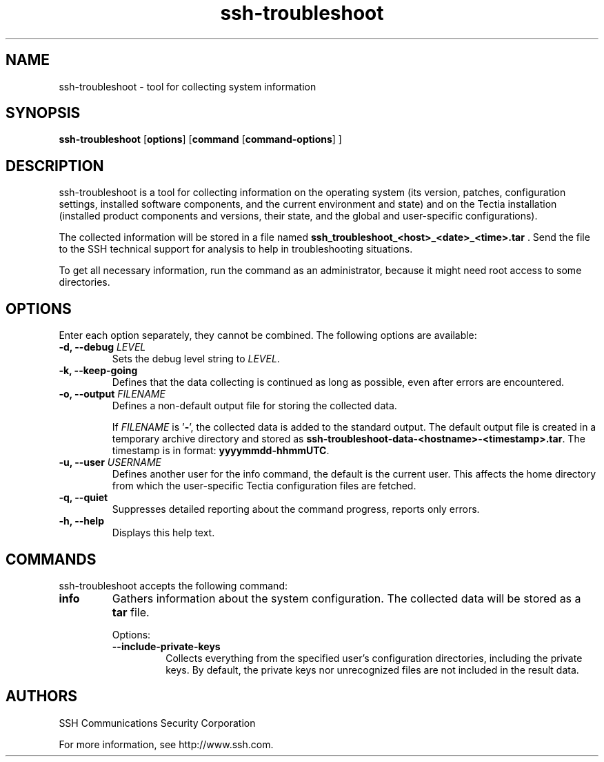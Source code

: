 .TH ssh-troubleshoot 8 "16 June 2017"  
.SH NAME
ssh-troubleshoot \- tool for collecting system information
.SH SYNOPSIS
.ad l
\fBssh\-troubleshoot\fR \kx
.if (\nxu > (\n(.lu / 2)) .nr x (\n(.lu / 5)
'in \n(.iu+\nxu
[\fBoptions\fR] [\fBcommand\fR
[\fBcommand\-options\fR]
]
'in \n(.iu-\nxu
.ad b
.SH DESCRIPTION
ssh\-troubleshoot 
is a tool for collecting information on the operating system (its version, 
patches, configuration settings, installed software components, and the 
current environment and state) and on the Tectia installation (installed 
product components and versions, their state, and the global and 
user-specific configurations).
.PP
The collected information will be stored in a file named
\fBssh_troubleshoot_<host>_<date>_<time>.tar\fR 
\&.
Send the file to the SSH technical support for analysis to help in 
troubleshooting situations.
.PP
To get all necessary information, run the command as an administrator, 
because it might need root access to some directories.
.SH OPTIONS
Enter each option separately, they cannot be combined. 
The following options are available:
.TP 
\fB\-d, \-\-debug \fR\fILEVEL\fR
Sets the debug level string to \fILEVEL\fR.
.TP 
\fB\-k, \-\-keep\-going\fR
Defines that the data collecting is continued as long as possible, 
even after errors are encountered.
.TP 
\fB\-o, \-\-output \fR\fIFILENAME\fR
Defines a non-default output file for storing the collected data.

If \fIFILENAME\fR is '\fB\-\fR', the 
collected data is added to the standard output. The default output file is 
created in a temporary archive directory and stored as 
\fBssh\-troubleshoot\-data\-<hostname>\-<timestamp>.tar\fR. 
The timestamp is in format: \fByyyymmdd\-hhmmUTC\fR.
.TP 
\fB\-u, \-\-user \fR\fIUSERNAME\fR
Defines another user for the info command, the 
default is the current user. This affects the home directory from which 
the user-specific Tectia configuration files are fetched. 
.TP 
\fB\-q, \-\-quiet \fR
Suppresses detailed reporting about the command progress, reports only errors.
.TP 
\fB\-h, \-\-help\fR
Displays this help text.
.SH COMMANDS
ssh\-troubleshoot accepts the following command:
.TP 
\fBinfo\fR 
Gathers information about the system configuration. 
The collected data will be stored as a \fBtar\fR
file.

Options:
.RS 
.TP 
\fB\-\-include\-private\-keys\fR
Collects everything from the specified user's configuration directories,
including the private keys. By default, the private keys nor unrecognized 
files are not included in the result data.
.RE
.SH AUTHORS
SSH Communications Security Corporation
.PP
For more information, see http://www.ssh.com.
